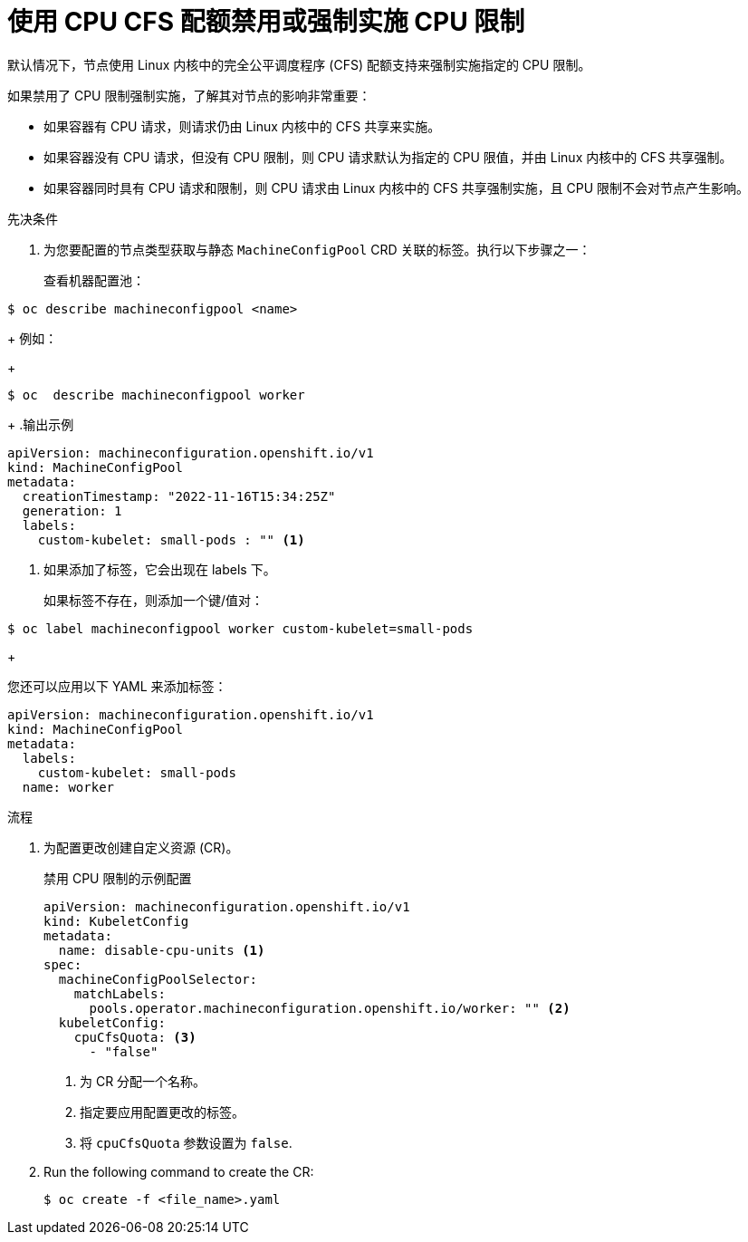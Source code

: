 // Module included in the following assemblies:
//
// * nodes/nodes-cluster-overcommit.adoc
// * post_installation_configuration/node-tasks.adoc

:_content-type: PROCEDURE
[id="nodes-cluster-overcommit-node-enforcing_{context}"]

= 使用 CPU CFS 配额禁用或强制实施 CPU 限制

默认情况下，节点使用 Linux 内核中的完全公平调度程序 (CFS) 配额支持来强制实施指定的 CPU 限制。

如果禁用了 CPU 限制强制实施，了解其对节点的影响非常重要：

* 如果容器有 CPU 请求，则请求仍由 Linux 内核中的 CFS 共享来实施。
* 如果容器没有 CPU 请求，但没有 CPU 限制，则 CPU 请求默认为指定的 CPU 限值，并由 Linux 内核中的 CFS 共享强制。
* 如果容器同时具有 CPU 请求和限制，则 CPU 请求由 Linux 内核中的 CFS 共享强制实施，且 CPU 限制不会对节点产生影响。

.先决条件

. 为您要配置的节点类型获取与静态 `MachineConfigPool` CRD 关联的标签。执行以下步骤之一：
+
查看机器配置池：
[source,terminal]
----
$ oc describe machineconfigpool <name>
----
+
例如：
+
[source,terminal]
----
$ oc  describe machineconfigpool worker
----
+
.输出示例
[source,yaml]
----
apiVersion: machineconfiguration.openshift.io/v1
kind: MachineConfigPool
metadata:
  creationTimestamp: "2022-11-16T15:34:25Z"
  generation: 1
  labels:
    custom-kubelet: small-pods : "" <1>
----
<1> 如果添加了标签，它会出现在 labels 下。
+
如果标签不存在，则添加一个键/值对：
[source,terminal]
----
$ oc label machineconfigpool worker custom-kubelet=small-pods
----
+
[提示]
====
您还可以应用以下 YAML 来添加标签：

[source,yaml]
----
apiVersion: machineconfiguration.openshift.io/v1
kind: MachineConfigPool
metadata:
  labels:
    custom-kubelet: small-pods
  name: worker
----
====

.流程

. 为配置更改创建自定义资源 (CR)。
+
.禁用 CPU 限制的示例配置
[source,yaml]
----
apiVersion: machineconfiguration.openshift.io/v1
kind: KubeletConfig
metadata:
  name: disable-cpu-units <1>
spec:
  machineConfigPoolSelector:
    matchLabels:
      pools.operator.machineconfiguration.openshift.io/worker: "" <2>
  kubeletConfig:
    cpuCfsQuota: <3>
      - "false"
----
<1> 为 CR 分配一个名称。
<2> 指定要应用配置更改的标签。
<3> 将 `cpuCfsQuota` 参数设置为 `false`.

. Run the following command to create the CR:
+
[source,terminal]
----
$ oc create -f <file_name>.yaml
----
